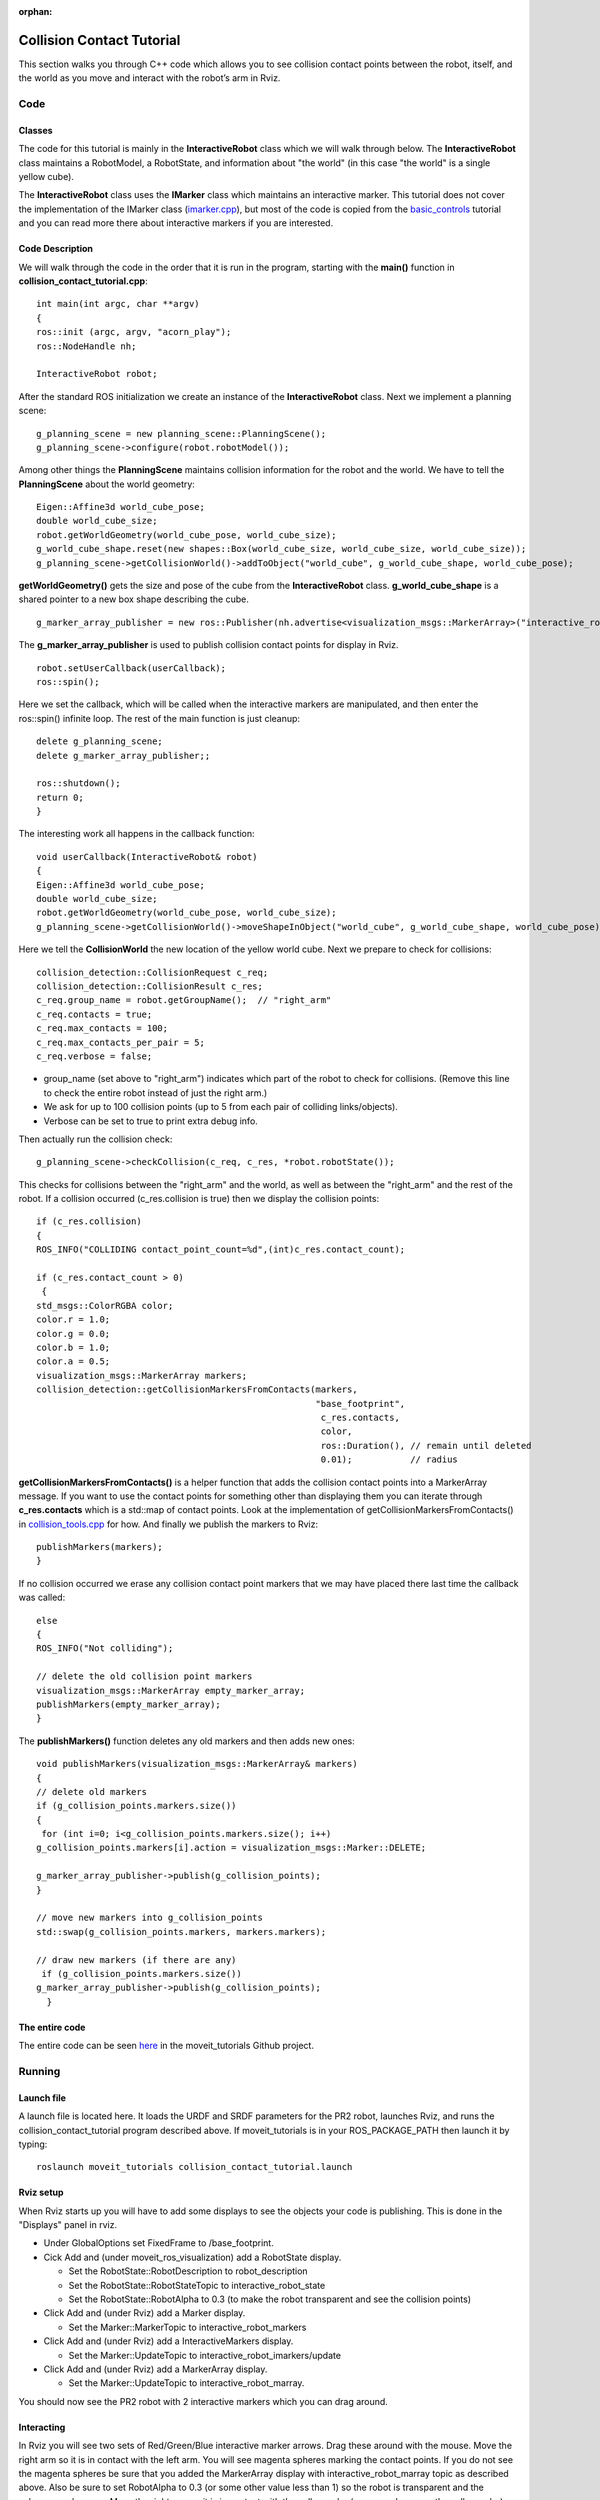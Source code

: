 :orphan:

Collision Contact Tutorial
==========================

This section walks you through C++ code which allows you to see collision contact points between the robot, itself, and the world as you move and interact with the robot’s arm in Rviz.


Code
----

Classes
^^^^^^^

The code for this tutorial is mainly in the **InteractiveRobot** class which we will walk through below. The **InteractiveRobot** class maintains a RobotModel, a RobotState, and information about "the world" (in this case "the world" is a single yellow cube).

The **InteractiveRobot** class uses the **IMarker** class which maintains an interactive marker. This tutorial does not cover the implementation of the IMarker class (`imarker.cpp <https://github.com/ros-planning/moveit_tutorials/blob/a0f75a9df840ac3dfd0eec337cea104a4c111747/doc/pr2_tutorials/interactivity/src/imarker.cpp>`_), but most of the code is copied from the `basic_controls <http://wiki.ros.org/rviz/Tutorials/Interactive%20Markers:%20Getting%20Started#basic_controls>`_ tutorial and you can read more there about interactive markers if you are interested.


Code Description
^^^^^^^^^^^^^^^^

We will walk through the code in the order that it is run in the program, starting with the **main()** function in **collision_contact_tutorial.cpp**: 
::

 int main(int argc, char **argv)
 {
 ros::init (argc, argv, "acorn_play");
 ros::NodeHandle nh;
 
 InteractiveRobot robot;

After the standard ROS initialization we create an instance of the **InteractiveRobot** class. 
Next we implement a planning scene: ::

 g_planning_scene = new planning_scene::PlanningScene();
 g_planning_scene->configure(robot.robotModel());

Among other things the **PlanningScene** maintains collision information for the robot and the world. 
We have to tell the **PlanningScene** about the world geometry: ::

 Eigen::Affine3d world_cube_pose;
 double world_cube_size;
 robot.getWorldGeometry(world_cube_pose, world_cube_size);
 g_world_cube_shape.reset(new shapes::Box(world_cube_size, world_cube_size, world_cube_size));
 g_planning_scene->getCollisionWorld()->addToObject("world_cube", g_world_cube_shape, world_cube_pose);

**getWorldGeometry()** gets the size and pose of the cube from the **InteractiveRobot** class. **g_world_cube_shape** is a shared pointer to a new box shape describing the cube. ::

 g_marker_array_publisher = new ros::Publisher(nh.advertise<visualization_msgs::MarkerArray>("interactive_robot_marray",100));
     
The **g_marker_array_publisher** is used to publish collision contact points for display in Rviz.
::

 robot.setUserCallback(userCallback);
 ros::spin();
   
Here we set the callback, which will be called when the interactive markers are manipulated, and then enter the ros::spin() infinite loop.
The rest of the main function is just cleanup: ::

 delete g_planning_scene;
 delete g_marker_array_publisher;;
   
 ros::shutdown(); 
 return 0;
 }

The interesting work all happens in the callback function: ::

 void userCallback(InteractiveRobot& robot)
 {
 Eigen::Affine3d world_cube_pose;
 double world_cube_size;
 robot.getWorldGeometry(world_cube_pose, world_cube_size);
 g_planning_scene->getCollisionWorld()->moveShapeInObject("world_cube", g_world_cube_shape, world_cube_pose);

Here we tell the **CollisionWorld** the new location of the yellow world cube.
Next we prepare to check for collisions: ::

 collision_detection::CollisionRequest c_req;
 collision_detection::CollisionResult c_res;
 c_req.group_name = robot.getGroupName();  // "right_arm"
 c_req.contacts = true;
 c_req.max_contacts = 100;
 c_req.max_contacts_per_pair = 5;
 c_req.verbose = false;

* group_name (set above to "right_arm") indicates which part of the robot to check for collisions. (Remove this line to check the entire robot instead of just the right arm.)
* We ask for up to 100 collision points (up to 5 from each pair of colliding links/objects).
* Verbose can be set to true to print extra debug info.

Then actually run the collision check: ::

 g_planning_scene->checkCollision(c_req, c_res, *robot.robotState());

This checks for collisions between the "right_arm" and the world, as well as between the "right_arm" and the rest of the robot. 
If a collision occurred (c_res.collision is true) then we display the collision points: ::

 if (c_res.collision)
 {
 ROS_INFO("COLLIDING contact_point_count=%d",(int)c_res.contact_count);
     
 if (c_res.contact_count > 0)
  {
 std_msgs::ColorRGBA color;
 color.r = 1.0;
 color.g = 0.0;
 color.b = 1.0;
 color.a = 0.5;
 visualization_msgs::MarkerArray markers;
 collision_detection::getCollisionMarkersFromContacts(markers,
                                                      "base_footprint",
                                                       c_res.contacts,
                                                       color,
                                                       ros::Duration(), // remain until deleted
                                                       0.01);           // radius

**getCollisionMarkersFromContacts()** is a helper function that adds the collision contact points into a MarkerArray message. If you want to use the contact points for something other than displaying them you can iterate through **c_res.contacts** which is a std::map of contact points. Look at the implementation of getCollisionMarkersFromContacts() in `collision_tools.cpp <https://github.com/ros-planning/moveit/blob/kinetic-devel/moveit_core/collision_detection/src/collision_tools.cpp>`_ for how.
And finally we publish the markers to Rviz: ::

 publishMarkers(markers);
 }
   
If no collision occurred we erase any collision contact point markers that we may have placed there last time the callback was called: 
::

 else
 {
 ROS_INFO("Not colliding");
     
 // delete the old collision point markers
 visualization_msgs::MarkerArray empty_marker_array;
 publishMarkers(empty_marker_array);
 }
   
The **publishMarkers()** function deletes any old markers and then adds new ones: ::

 void publishMarkers(visualization_msgs::MarkerArray& markers)
 {
 // delete old markers
 if (g_collision_points.markers.size())
 {
  for (int i=0; i<g_collision_points.markers.size(); i++)
 g_collision_points.markers[i].action = visualization_msgs::Marker::DELETE;

 g_marker_array_publisher->publish(g_collision_points);
 }
   
 // move new markers into g_collision_points
 std::swap(g_collision_points.markers, markers.markers);
   
 // draw new markers (if there are any)
  if (g_collision_points.markers.size())
 g_marker_array_publisher->publish(g_collision_points);
   }

The entire code
^^^^^^^^^^^^^^^

The entire code can be seen `here <https://github.com/ros-planning/moveit_tutorials/tree/kinetic-devel/doc/pr2_tutorials/interactivity>`_ in the moveit_tutorials Github project.

Running
-------

Launch file
^^^^^^^^^^^

A launch file is located here. It loads the URDF and SRDF parameters for the PR2 robot, launches Rviz, and runs the collision_contact_tutorial program described above. If moveit_tutorials is in your ROS_PACKAGE_PATH then launch it by typing: 
::

 roslaunch moveit_tutorials collision_contact_tutorial.launch
     
Rviz setup
^^^^^^^^^^

When Rviz starts up you will have to add some displays to see the objects your code is publishing. This is done in the "Displays" panel in rviz. 

* Under GlobalOptions set FixedFrame to /base_footprint.
* Cick Add and (under moveit_ros_visualization) add a RobotState display. 

  * Set the RobotState::RobotDescription to robot_description
  
  * Set the RobotState::RobotStateTopic to interactive_robot_state
  
  * Set the RobotState::RobotAlpha to 0.3 (to make the robot transparent and see the collision points)
  
* Click Add and (under Rviz) add a Marker display. 

  * Set the Marker::MarkerTopic to interactive_robot_markers
  
* Click Add and (under Rviz) add a InteractiveMarkers display. 

  * Set the Marker::UpdateTopic to interactive_robot_imarkers/update
  
* Click Add and (under Rviz) add a MarkerArray display. 

  * Set the Marker::UpdateTopic to interactive_robot_marray.

You should now see the PR2 robot with 2 interactive markers which you can drag around. 

.. image:: collision_contact_tutorial_screen.png

Interacting
^^^^^^^^^^^

In Rviz you will see two sets of Red/Green/Blue interactive marker arrows. Drag these around with the mouse. 
Move the right arm so it is in contact with the left arm. You will see magenta spheres marking the contact points. 
If you do not see the magenta spheres be sure that you added the MarkerArray display with interactive_robot_marray topic as described above. Also be sure to set RobotAlpha to 0.3 (or some other value less than 1) so the robot is transparent and the spheres can be seen. 
Move the right arm so it is in contact with the yellow cube (you may also move the yellow cube). You will see magenta spheres marking the contact points. 
